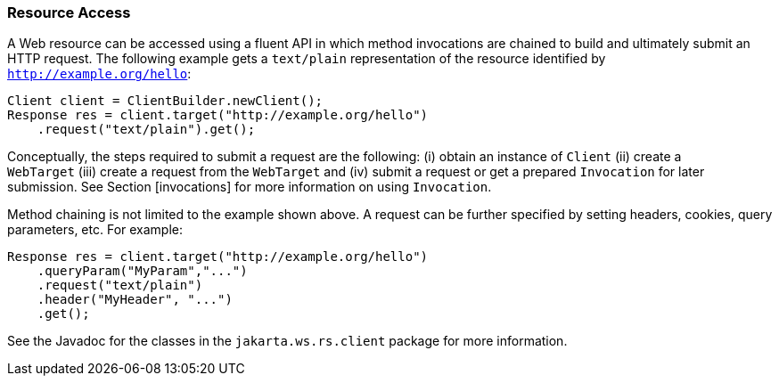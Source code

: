 [[resource_access]]
=== Resource Access

A Web resource can be accessed using a fluent API in which method
invocations are chained to build and ultimately submit an HTTP request.
The following example gets a `text/plain` representation of the resource
identified by `http://example.org/hello`:

[source,java,numbered]
-------------
Client client = ClientBuilder.newClient();
Response res = client.target("http://example.org/hello")
    .request("text/plain").get();
-------------

Conceptually, the steps required to submit a request are the following:
(i) obtain an instance of `Client` (ii) create a `WebTarget` (iii)
create a request from the `WebTarget` and (iv) submit a request or get a
prepared `Invocation` for later submission. See Section [invocations]
for more information on using `Invocation`.

Method chaining is not limited to the example shown above. A request can
be further specified by setting headers, cookies, query parameters, etc.
For example:

[source,java,numbered]
-------------
Response res = client.target("http://example.org/hello")
    .queryParam("MyParam","...")
    .request("text/plain")
    .header("MyHeader", "...")
    .get();
-------------

See the Javadoc for the classes in the `jakarta.ws.rs.client` package for
more information.
